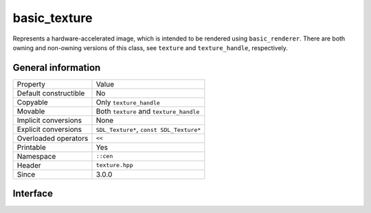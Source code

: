 basic_texture
=============

Represents a hardware-accelerated image, which is intended to be rendered 
using ``basic_renderer``. There are both owning and non-owning versions 
of this class, see ``texture`` and ``texture_handle``, respectively.

General information
-------------------

======================  ==========================================
  Property               Value
----------------------  ------------------------------------------
Default constructible    No
Copyable                 Only ``texture_handle``
Movable                  Both ``texture`` and ``texture_handle``
Implicit conversions     None
Explicit conversions     ``SDL_Texture*``, ``const SDL_Texture*``
Overloaded operators     ``<<``
Printable                Yes
Namespace                ``::cen``
Header                   ``texture.hpp``
Since                    3.0.0
======================  ==========================================

Interface
---------

.. doxygenclass:: cen::basic_texture
  :members:
  :undoc-members:
  :outline:
  :no-link:
